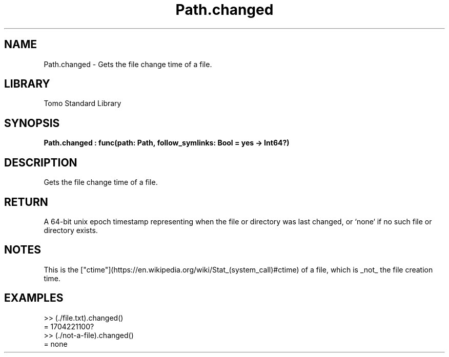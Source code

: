 '\" t
.\" Copyright (c) 2025 Bruce Hill
.\" All rights reserved.
.\"
.TH Path.changed 3 2025-04-19T14:48:15.714828 "Tomo man-pages"
.SH NAME
Path.changed \- Gets the file change time of a file.

.SH LIBRARY
Tomo Standard Library
.SH SYNOPSIS
.nf
.BI Path.changed\ :\ func(path:\ Path,\ follow_symlinks:\ Bool\ =\ yes\ ->\ Int64?)
.fi

.SH DESCRIPTION
Gets the file change time of a file.


.TS
allbox;
lb lb lbx lb
l l l l.
Name	Type	Description	Default
path	Path	The path of the file whose change time you want. 	-
follow_symlinks	Bool	Whether to follow symbolic links. 	yes
.TE
.SH RETURN
A 64-bit unix epoch timestamp representing when the file or directory was last changed, or `none` if no such file or directory exists.

.SH NOTES
This is the ["ctime"](https://en.wikipedia.org/wiki/Stat_(system_call)#ctime) of a file, which is _not_ the file creation time.

.SH EXAMPLES
.EX
>> (./file.txt).changed()
= 1704221100?
>> (./not-a-file).changed()
= none
.EE
